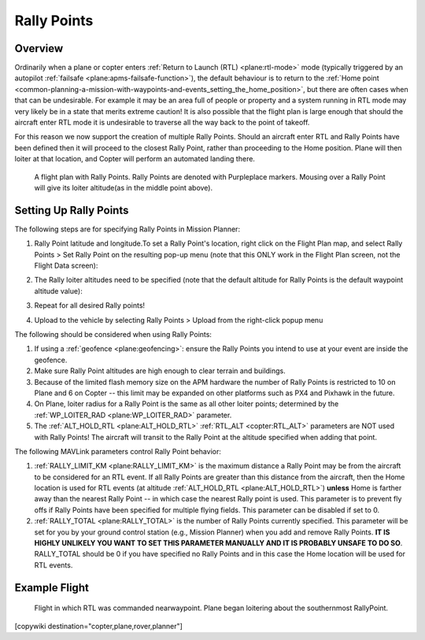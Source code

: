 .. _common-rally-points:

============
Rally Points
============

Overview
========

Ordinarily when a plane or copter enters :ref:`Return to Launch (RTL) <plane:rtl-mode>` mode (typically
triggered by an
autopilot \ :ref:`failsafe <plane:apms-failsafe-function>`),
the default behaviour is to return to the \ :ref:`Home point <common-planning-a-mission-with-waypoints-and-events_setting_the_home_position>`,
but there are often cases when that can be undesirable. For example it
may be an area full of people or property and a system running in RTL
mode may very likely be in a state that merits extreme caution!  It is
also possible that the flight plan is large enough that should the
aircraft enter RTL mode it is undesirable to traverse all the way back
to the point of takeoff.

For this reason we now support the creation of multiple Rally Points.
Should an aircraft enter RTL and Rally Points have been defined then it
will proceed to the closest Rally Point, rather than proceeding to the
Home position. Plane will then loiter at that location, and Copter will
perform an automated landing there.

.. figure:: ../../../images/mp_flight_plan_with_three_rally_points.jpg
   :target: ../_images/mp_flight_plan_with_three_rally_points.jpg

   A flight plan with Rally Points. Rally Points are denoted with Purpleplace markers. 
   Mousing over a Rally Point will give its loiter altitude(as in the middle point above).

Setting Up Rally Points
=======================

The following steps are for specifying Rally Points in Mission Planner:

#. Rally Point latitude and longitude.To set a Rally Point's location,
   right click on the Flight Plan map, and select Rally Points > Set
   Rally Point on the resulting pop-up menu (note that this ONLY work in
   the Flight Plan screen, not the Flight Data screen):
   
   .. image:: ../../../images/mp_rally_point_dialog.jpg
       :target: ../_images/mp_rally_point_dialog.jpg
    
#. The Rally loiter altitudes need to be specified (note that the
   default altitude for Rally Points is the default waypoint altitude
   value):

   .. image:: ../../../images/mp_rally_altitude_dialog.jpg
       :target: ../_images/mp_rally_altitude_dialog.jpg
       
   .. image:: ../../../images/defaultAltCircled1.png
       :target: ../_images/defaultAltCircled1.png
    
#. Repeat for all desired Rally points!
#. Upload to the vehicle by selecting Rally Points > Upload from the
   right-click popup menu

The following should be considered when using Rally Points:

#. If using a :ref:`geofence <plane:geofencing>`:
   ensure the Rally Points you intend to use at your event are inside
   the geofence.
#. Make sure Rally Point altitudes are high enough to clear terrain and
   buildings.
#. Because of the limited flash memory size on the APM hardware the
   number of Rally Points is restricted to 10 on Plane and 6 on Copter
   -- this limit may be expanded on other platforms such as PX4 and
   Pixhawk in the future.
#. On Plane, loiter radius for a Rally Point is the same as all other
   loiter points; determined by the :ref:`WP_LOITER_RAD <plane:WP_LOITER_RAD>`
   parameter.
#. The :ref:`ALT_HOLD_RTL <plane:ALT_HOLD_RTL>` 
   :ref:`RTL_ALT <copter:RTL_ALT>` parameters are NOT used with Rally Points! 
   The aircraft will transit to the Rally Point at the altitude 
   specified when adding that point.

The following MAVLink parameters control Rally Point behavior:

#. :ref:`RALLY_LIMIT_KM <plane:RALLY_LIMIT_KM>`
   is the maximum distance a Rally Point may be from the aircraft to be
   considered for an RTL event.  If all Rally Points are greater than
   this distance from the aircraft, then the Home location is used for
   RTL events (at altitude :ref:`ALT_HOLD_RTL <plane:ALT_HOLD_RTL>`)
   **unless** Home is farther away than the nearest Rally Point -- in
   which case the nearest Rally point is used.  This parameter is to
   prevent fly offs if Rally Points have been specified for multiple
   flying fields. This parameter can be disabled if set to 0.
#. :ref:`RALLY_TOTAL <plane:RALLY_TOTAL>` is
   the number of Rally Points currently specified. This parameter will
   be set for you by your ground control station (e.g., Mission Planner)
   when you add and remove Rally Points.  **IT IS HIGHLY UNLIKELY YOU
   WANT TO SET THIS PARAMETER MANUALLY AND IT IS PROBABLY UNSAFE TO DO
   SO**.  RALLY_TOTAL should be 0 if you have specified no Rally Points
   and in this case the Home location will be used for RTL events.

Example Flight
==============

.. figure:: ../../../images/mp_rally_demo.jpg
   :target: ../_images/mp_rally_demo.jpg

   Flight in which RTL was commanded nearwaypoint. Plane began loitering about the southernmost RallyPoint.

   
.. figure:: ../../../images/mp_rally_point_dialog.jpg
   :target: ../_images/mp_rally_point_dialog.jpg


[copywiki destination="copter,plane,rover,planner"]